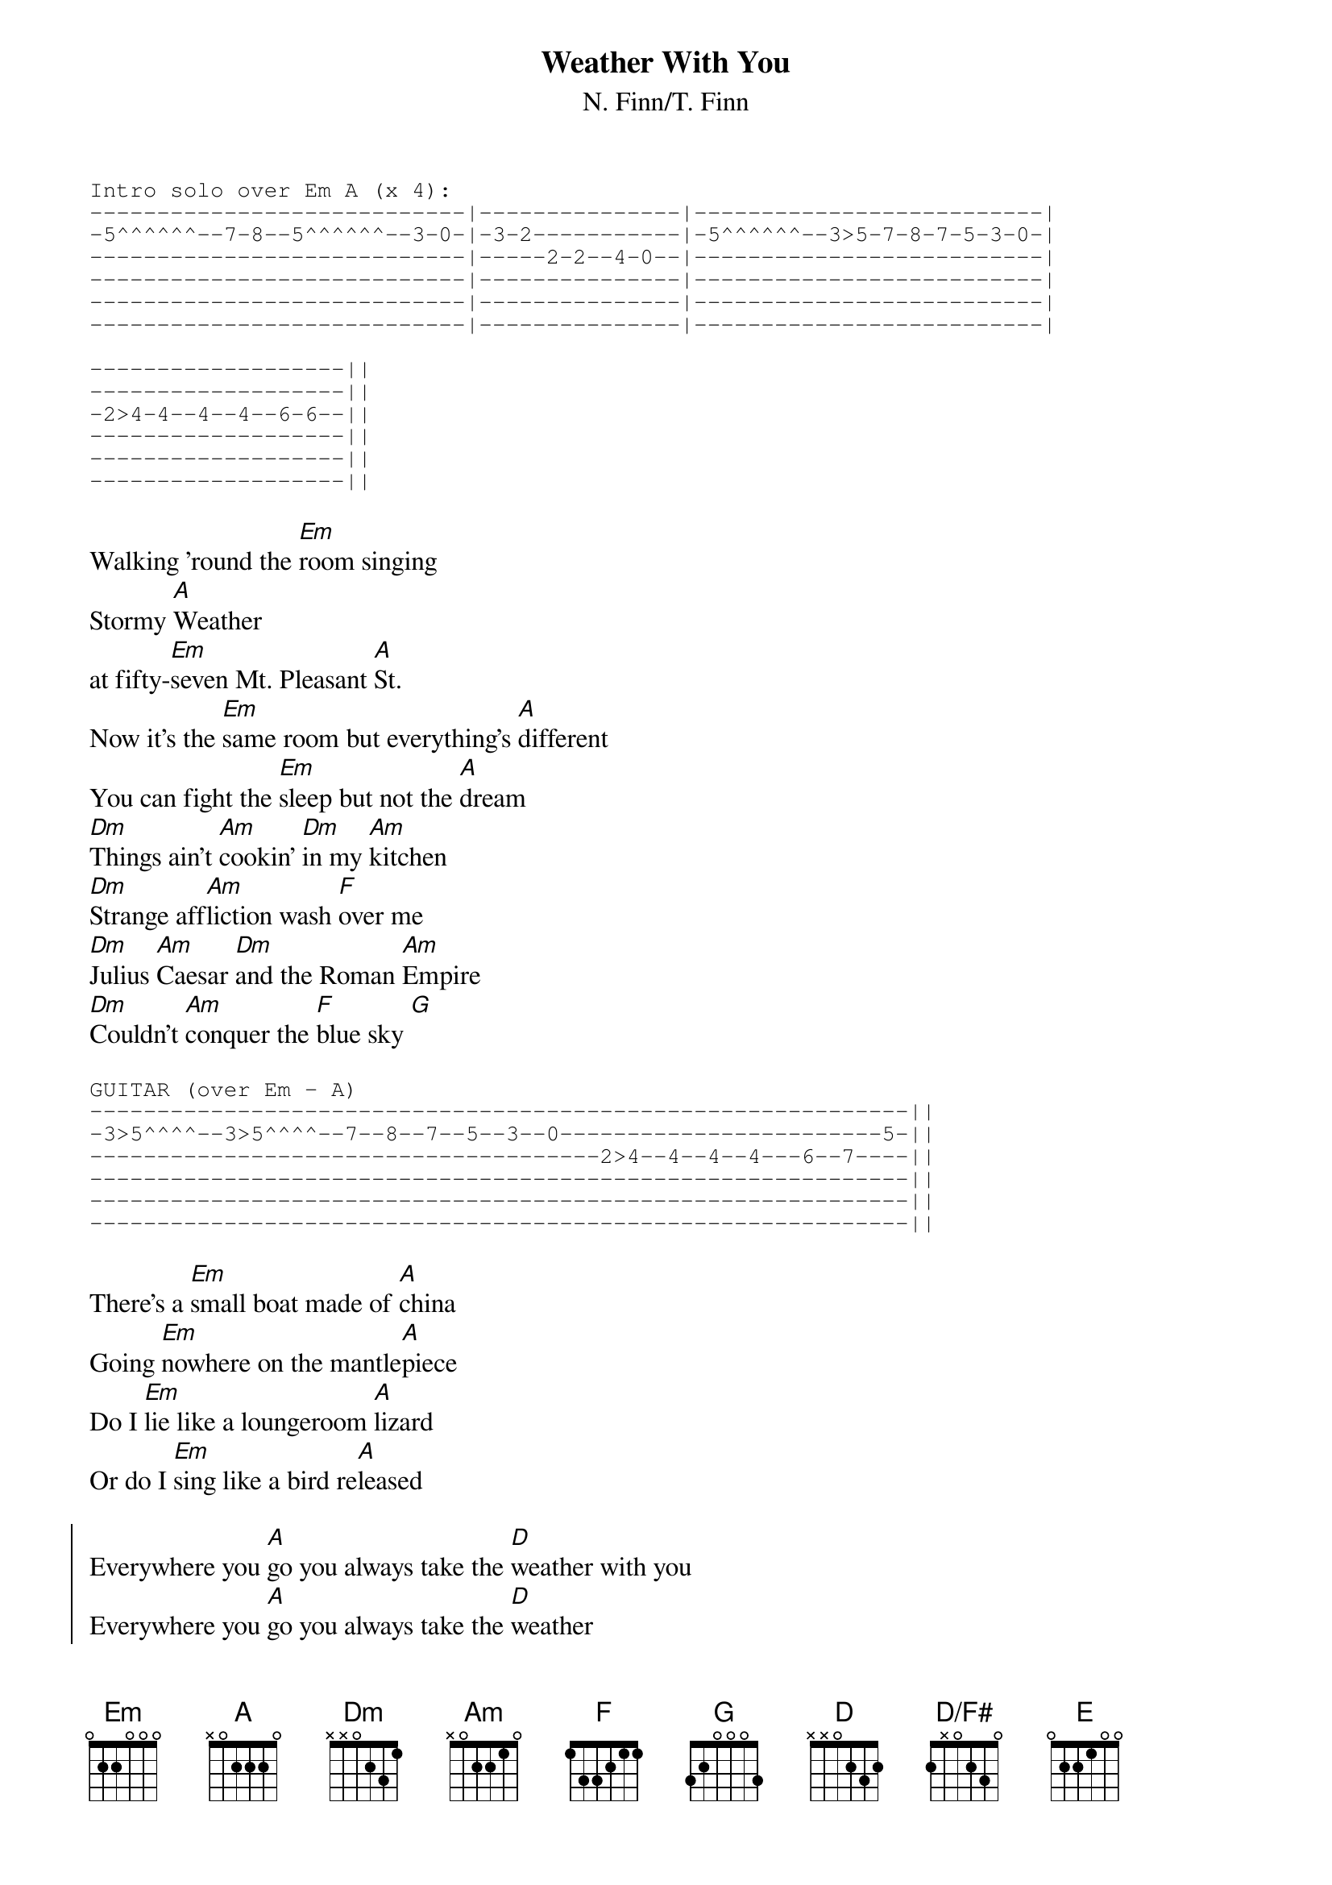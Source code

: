 {title:Weather With You}
{subtitle:N. Finn/T. Finn}

# Chord definitions
{define D/F# base-fret 0 frets 2 x 0 2 3 0}

{sot}
Intro solo over Em A (x 4):
----------------------------|---------------|--------------------------|
-5^^^^^^--7-8--5^^^^^^--3-0-|-3-2-----------|-5^^^^^^--3>5-7-8-7-5-3-0-|
----------------------------|-----2-2--4-0--|--------------------------|
----------------------------|---------------|--------------------------|
----------------------------|---------------|--------------------------|
----------------------------|---------------|--------------------------|

-------------------||
-------------------||
-2>4-4--4--4--6-6--||
-------------------||
-------------------||
-------------------||
{eot}

Walking 'round the [Em]room singing
Stormy [A]Weather
at fifty-[Em]seven Mt. Pleasant [A]St.
Now it's the [Em]same room but everything's [A]different
You can fight the [Em]sleep but not the [A]dream
[Dm]Things ain't [Am]cookin' [Dm]in my [Am]kitchen
[Dm]Strange aff[Am]liction wash [F]over me
[Dm]Julius [Am]Caesar [Dm]and the Roman [Am]Empire
[Dm]Couldn't [Am]conquer the [F]blue sky [G]

{sot}
GUITAR (over Em - A)
-------------------------------------------------------------||
-3>5^^^^--3>5^^^^--7--8--7--5--3--0------------------------5-||
--------------------------------------2>4--4--4--4---6--7----||
-------------------------------------------------------------||
-------------------------------------------------------------||
-------------------------------------------------------------||
{eot}

There's a [Em]small boat made of [A]china
Going [Em]nowhere on the mantle[A]piece
Do I [Em]lie like a loungeroom [A]lizard
Or do I [Em]sing like a bird re[A]leased

{soc}
Everywhere you [A]go you always take the [D]weather with you
Everywhere you [A]go you always take the [D]weather
Everywhere you [A]go you always take the [G]weather with you
Everywhere you [D/F#]go you always take the weather,
Take the [G]weather, the [A]weather with you
{eoc}

{sot}
GUITAR (over Em - A)
-------------------3--5-------------------------------|
-3>5^^^^--3>5^^^^-------5^^^^^-12^^^^--10--8--5--3--5-|
------------------------------------------------------|
------------------------------------------------------|
------------------------------------------------------|
------------------------------------------------------|

                               S---
------------------------------------------------------------------||
-5^^^^^--7--8--7---5--3--0--0--3--5-------------------------------||
-------------------------------------2--2>0--2>0-2-2>0-2>0--2-2>4-||
------------------------------------------------------------------||
------------------------------------------------------------------||
------------------------------------------------------------------||
{eot}

Everywhere you [A]go you always take the [D]weather with you
Everywhere you [A]go you always take the [D]weather
Everywhere you [A]go you always take the [G]weather with you
Everywhere you [D/F#]go you always take the [E]weather,
Take the [G]weather, the [A]weather with [D]you
